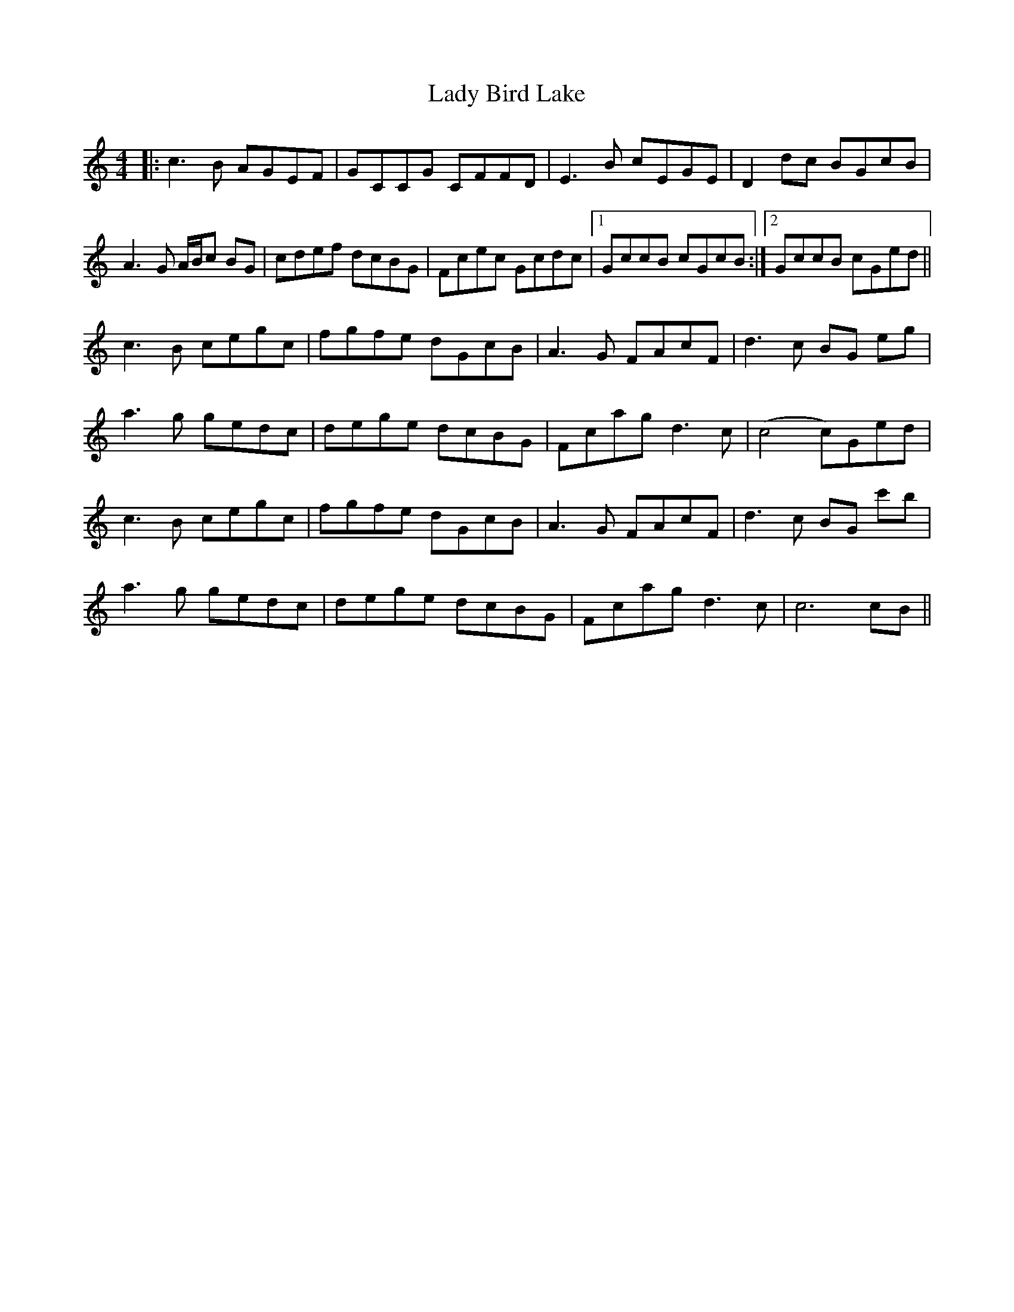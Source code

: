 X: 22476
T: Lady Bird Lake
R: reel
M: 4/4
K: Cmajor
|:c3B AGEF|GCCG CFFD|E3B cEGE|D2dc BGcB|
A3 G A/B/c BG|cdef dcBG|Fcec Gcdc|1 GccB cGcB:|2 GccB cGed||
c3B cegc|fgfe dGcB|A3G FAcF|d3c BG eg|
a3g gedc|dege dcBG|Fcag d3c|(c4c)Ged|
c3B cegc|fgfe dGcB|A3G FAcF|d3c BG c'b|
a3g gedc|dege dcBG|Fcag d3c|c6 cB||

